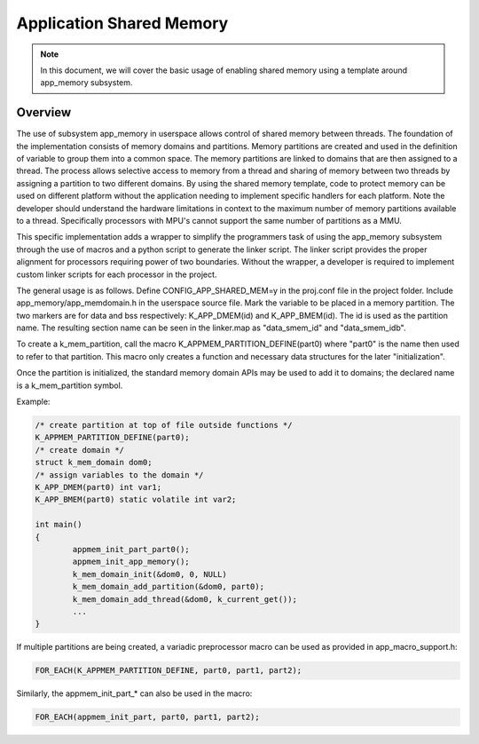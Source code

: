.. _usermode_sharedmem:

Application Shared Memory
#########################

.. note::

   In this document, we will cover the basic usage of enabling shared
   memory using a template around app_memory subsystem.

Overview
********

The use of subsystem app_memory in userspace allows control of
shared memory between threads.  The foundation of the implementation
consists of memory domains and partitions. Memory partitions are created
and used in the definition of variable to group them into a
common space.  The memory partitions are linked to domains
that are then assigned to a thread.  The process allows selective
access to memory from a thread and sharing of memory between two
threads by assigning a partition to two different domains.  By using
the shared memory template, code to protect memory can be used
on different platform without the application needing to implement
specific handlers for each platform.  Note the developer should understand
the hardware limitations in context to the maximum number of memory
partitions available to a thread.  Specifically processors with MPU's
cannot support the same number of partitions as a MMU.

This specific implementation adds a wrapper to simplify the programmers
task of using the app_memory subsystem through the use of macros and
a python script to generate the linker script. The linker script provides
the proper alignment for processors requiring power of two boundaries.
Without the wrapper, a developer is required to implement custom
linker scripts for each processor in the project.

The general usage is as follows. Define CONFIG_APP_SHARED_MEM=y in the
proj.conf file in the project folder.  Include app_memory/app_memdomain.h
in the userspace source file.  Mark the variable to be placed in
a memory partition.  The two markers are for data and bss respectively:
K_APP_DMEM(id) and K_APP_BMEM(id).  The id is used as the partition name.
The resulting section name can be seen in the linker.map as
"data_smem_id" and "data_smem_idb".

To create a k_mem_partition, call the macro K_APPMEM_PARTITION_DEFINE(part0)
where "part0" is the name then used to refer to that partition.
This macro only creates a function and necessary data structures for
the later "initialization".

Once the partition is initialized, the standard memory domain APIs may
be used to add it to domains; the declared name is a k_mem_partition
symbol.

Example:

.. code-block:: c

            /* create partition at top of file outside functions */
            K_APPMEM_PARTITION_DEFINE(part0);
            /* create domain */
            struct k_mem_domain dom0;
            /* assign variables to the domain */
            K_APP_DMEM(part0) int var1;
            K_APP_BMEM(part0) static volatile int var2;

            int main()
            {
                    appmem_init_part_part0();
                    appmem_init_app_memory();
                    k_mem_domain_init(&dom0, 0, NULL)
                    k_mem_domain_add_partition(&dom0, part0);
                    k_mem_domain_add_thread(&dom0, k_current_get());
                    ...
            }

If multiple partitions are being created, a variadic
preprocessor macro can be used as provided in
app_macro_support.h:

.. code-block:: c

 FOR_EACH(K_APPMEM_PARTITION_DEFINE, part0, part1, part2);

Similarly, the appmem_init_part_* can also be used in the macro:

.. code-block:: c

 FOR_EACH(appmem_init_part, part0, part1, part2);



